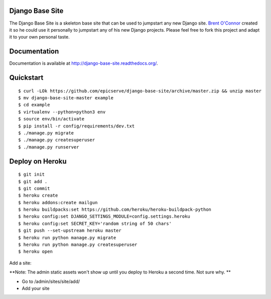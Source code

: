 Django Base Site
================

The Django Base Site is a skeleton base site that can be used to jumpstart any
new Django site. `Brent O'Connor <http://twitter.com/epicserve/>`_ created it so
he could use it personally to jumpstart any of his new Django projects. Please
feel free to fork this project and adapt it to your own personal taste.

Documentation
=============

Documentation is available at http://django-base-site.readthedocs.org/.

Quickstart
==========

::

$ curl -LOk https://github.com/epicserve/django-base-site/archive/master.zip && unzip master
$ mv django-base-site-master example
$ cd example
$ virtualenv --python=python3 env
$ source env/bin/activate
$ pip install -r config/requirements/dev.txt
$ ./manage.py migrate
$ ./manage.py createsuperuser
$ ./manage.py runserver


Deploy on Heroku
================

::

$ git init
$ git add .
$ git commit
$ heroku create
$ heroku addons:create mailgun
$ heroku buildpacks:set https://github.com/heroku/heroku-buildpack-python
$ heroku config:set DJANGO_SETTINGS_MODULE=config.settings.heroku
$ heroku config:set SECRET_KEY='random string of 50 chars'
$ git push --set-upstream heroku master
$ heroku run python manage.py migrate
$ heroku run python manage.py createsuperuser
$ heroku open

Add a site:

**Note: The admin static assets won't show up until you deploy to Heroku a second time. Not sure why. **

* Go to /admin/sites/site/add/
* Add your site

